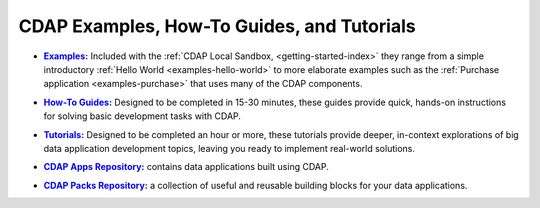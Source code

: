 .. meta::
    :author: Cask Data, Inc.
    :copyright: Copyright © 2014-2017 Cask Data, Inc.

.. _examples-introduction-index:

============================================
CDAP Examples, How-To Guides, and Tutorials
============================================


.. |examples| replace:: **Examples:**
.. _examples: examples/index.html

- |examples|_ Included with the :ref:`CDAP Local Sandbox, <getting-started-index>` they range from a
  simple introductory :ref:`Hello World <examples-hello-world>` to more elaborate examples
  such as the :ref:`Purchase application <examples-purchase>` that uses many of the CDAP
  components.


.. |guides| replace:: **How-To Guides:**
.. _guides: how-to-guides/index.html

- |guides|_ Designed to be completed in 15-30 minutes, these guides provide quick, hands-on
  instructions for solving basic development tasks with CDAP.


.. |tutorials| replace:: **Tutorials:**
.. _tutorials: tutorials/index.html

- |tutorials|_ Designed to be completed an hour or more, these tutorials provide deeper, in-context explorations of
  big data application development topics, leaving you ready to implement real-world solutions.


.. |apps| replace:: **CDAP Apps Repository:**
.. _apps: apps-packs.html

- |apps|_ contains data applications built using CDAP.


.. |packs| replace:: **CDAP Packs Repository:**
.. _packs: apps-packs.html

- |packs|_ a collection of useful and reusable building blocks for your data applications.

